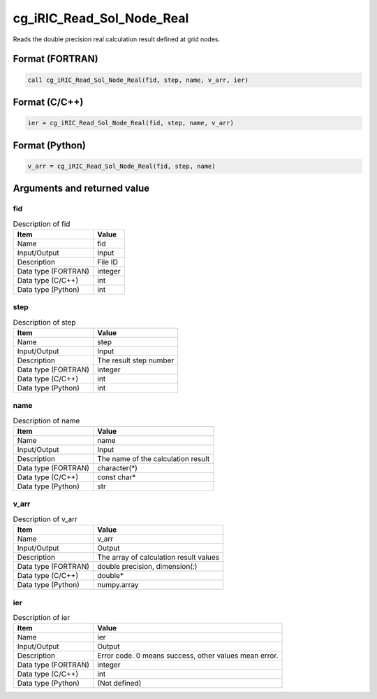 .. _sec_ref_cg_iRIC_Read_Sol_Node_Real:

cg_iRIC_Read_Sol_Node_Real
==========================

Reads the double precision real calculation result defined at grid nodes.

Format (FORTRAN)
-----------------

.. code-block:: fortran

   call cg_iRIC_Read_Sol_Node_Real(fid, step, name, v_arr, ier)

Format (C/C++)
-----------------

.. code-block:: c

   ier = cg_iRIC_Read_Sol_Node_Real(fid, step, name, v_arr)

Format (Python)
-----------------

.. code-block:: python

   v_arr = cg_iRIC_Read_Sol_Node_Real(fid, step, name)

Arguments and returned value
-------------------------------

fid
~~~

.. list-table:: Description of fid
   :header-rows: 1

   * - Item
     - Value
   * - Name
     - fid
   * - Input/Output
     - Input

   * - Description
     - File ID
   * - Data type (FORTRAN)
     - integer
   * - Data type (C/C++)
     - int
   * - Data type (Python)
     - int

step
~~~~

.. list-table:: Description of step
   :header-rows: 1

   * - Item
     - Value
   * - Name
     - step
   * - Input/Output
     - Input

   * - Description
     - The result step number
   * - Data type (FORTRAN)
     - integer
   * - Data type (C/C++)
     - int
   * - Data type (Python)
     - int

name
~~~~

.. list-table:: Description of name
   :header-rows: 1

   * - Item
     - Value
   * - Name
     - name
   * - Input/Output
     - Input

   * - Description
     - The name of the calculation result
   * - Data type (FORTRAN)
     - character(*)
   * - Data type (C/C++)
     - const char*
   * - Data type (Python)
     - str

v_arr
~~~~~

.. list-table:: Description of v_arr
   :header-rows: 1

   * - Item
     - Value
   * - Name
     - v_arr
   * - Input/Output
     - Output

   * - Description
     - The array of calculation result values
   * - Data type (FORTRAN)
     - double precision, dimension(:)
   * - Data type (C/C++)
     - double*
   * - Data type (Python)
     - numpy.array

ier
~~~

.. list-table:: Description of ier
   :header-rows: 1

   * - Item
     - Value
   * - Name
     - ier
   * - Input/Output
     - Output

   * - Description
     - Error code. 0 means success, other values mean error.
   * - Data type (FORTRAN)
     - integer
   * - Data type (C/C++)
     - int
   * - Data type (Python)
     - (Not defined)

